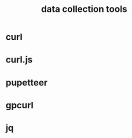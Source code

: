 :PROPERTIES:
:ID:       AADBF31F-23CF-4DF9-AEAD-B904AF81C12B
:END:
#+title: data collection tools
* curl
* curl.js
* pupetteer 
* gpcurl
* jq
